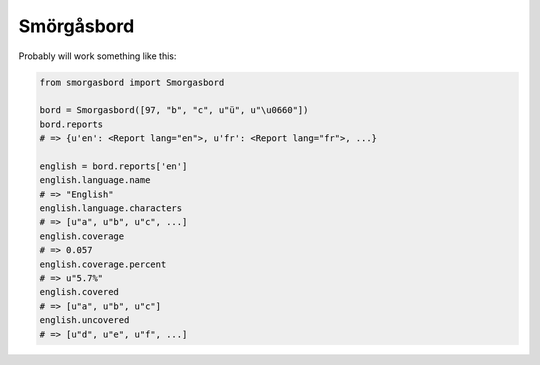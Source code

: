 Smörgåsbord
===========

Probably will work something like this:

.. code-block:: python

    from smorgasbord import Smorgasbord

    bord = Smorgasbord([97, "b", "c", u"ü", u"\u0660"])
    bord.reports
    # => {u'en': <Report lang="en">, u'fr': <Report lang="fr">, ...}

    english = bord.reports['en']
    english.language.name
    # => "English"
    english.language.characters
    # => [u"a", u"b", u"c", ...]
    english.coverage
    # => 0.057
    english.coverage.percent
    # => u"5.7%"
    english.covered
    # => [u"a", u"b", u"c"]
    english.uncovered
    # => [u"d", u"e", u"f", ...]

